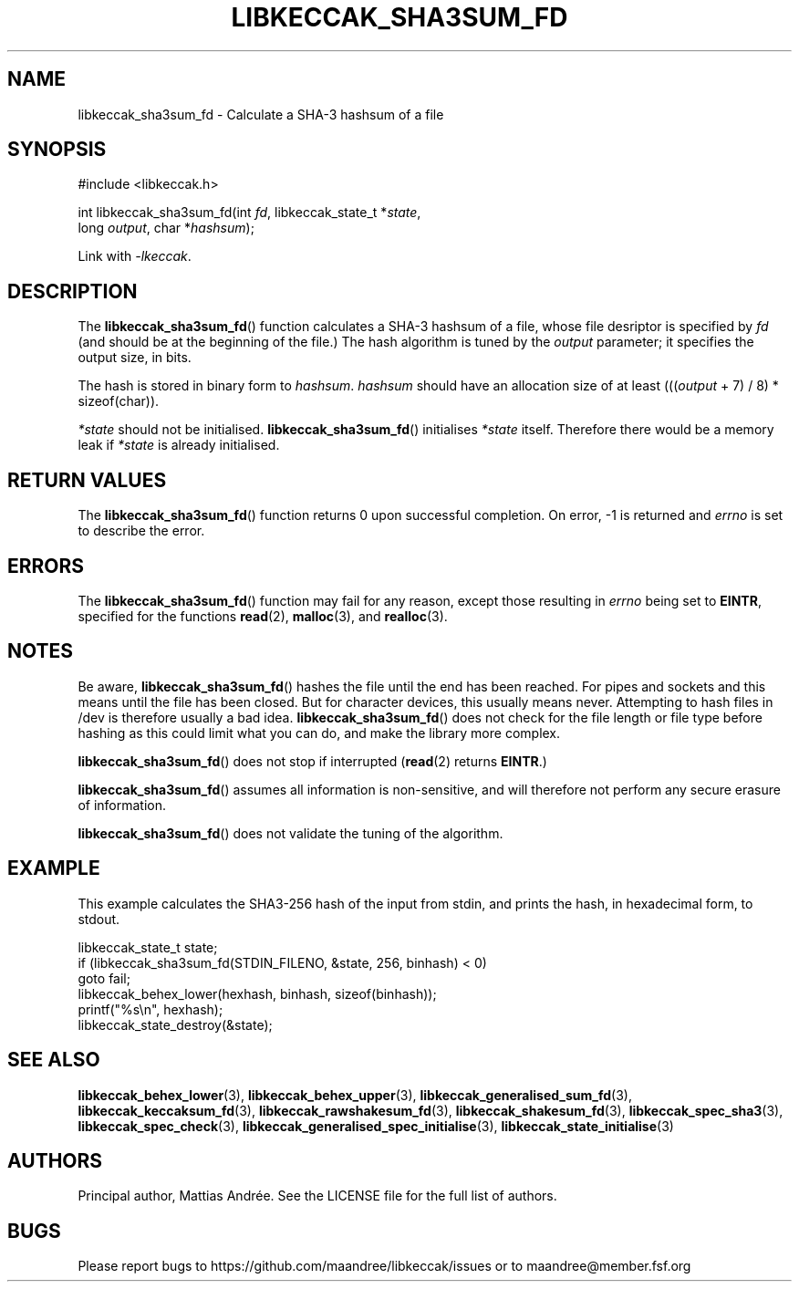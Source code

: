 .TH LIBKECCAK_SHA3SUM_FD 3 LIBKECCAK-%VERSION%
.SH NAME
libkeccak_sha3sum_fd - Calculate a SHA-3 hashsum of a file
.SH SYNOPSIS
.LP
.nf
#include <libkeccak.h>
.P
int libkeccak_sha3sum_fd(int \fIfd\fP, libkeccak_state_t *\fIstate\fP,
                         long \fIoutput\fP, char *\fIhashsum\fP);
.fi
.P
Link with \fI-lkeccak\fP.
.SH DESCRIPTION
The
.BR libkeccak_sha3sum_fd ()
function calculates a SHA-3 hashsum of a file, whose file
desriptor is specified by \fIfd\fP (and should be at the
beginning of the file.) The hash algorithm is tuned by the
\fIoutput\fP parameter; it specifies the output size, in bits.
.PP
The hash is stored in binary form to \fIhashsum\fP. \fIhashsum\fP
should have an allocation size of at least
(((\fIoutput\fP + 7) / 8) * sizeof(char)).
.PP
\fI*state\fP should not be initialised.
.BR libkeccak_sha3sum_fd ()
initialises \fI*state\fP itself. Therefore there would be a
memory leak if \fI*state\fP is already initialised.
.SH RETURN VALUES
The
.BR libkeccak_sha3sum_fd ()
function returns 0 upon successful completion.
On error, -1 is returned and \fIerrno\fP is set to describe
the error.
.SH ERRORS
The
.BR libkeccak_sha3sum_fd ()
function may fail for any reason, except those resulting
in \fIerrno\fP being set to \fBEINTR\fP, specified for the
functions
.BR read (2),
.BR malloc (3),
and
.BR realloc (3).
.SH NOTES
Be aware,
.BR libkeccak_sha3sum_fd ()
hashes the file until the end has been reached. For pipes
and sockets and this means until the file has been closed.
But for character devices, this usually means never.
Attempting to hash files in /dev is therefore usually a
bad idea.
.BR libkeccak_sha3sum_fd ()
does not check for the file length or file type before
hashing as this could limit what you can do, and make
the library more complex.
.PP
.BR libkeccak_sha3sum_fd ()
does not stop if interrupted (\fBread\fP(2) returns
\fBEINTR\fP.)
.PP
.BR libkeccak_sha3sum_fd ()
assumes all information is non-sensitive, and will
therefore not perform any secure erasure of information.
.PP
.BR libkeccak_sha3sum_fd ()
does not validate the tuning of the algorithm.
.SH EXAMPLE
This example calculates the SHA3-256 hash of the input
from stdin, and prints the hash, in hexadecimal form, to stdout.
.LP
.nf
libkeccak_state_t state;
if (libkeccak_sha3sum_fd(STDIN_FILENO, &state, 256, binhash) < 0)
    goto fail;
libkeccak_behex_lower(hexhash, binhash, sizeof(binhash));
printf("%s\\n", hexhash);
libkeccak_state_destroy(&state);
.fi
.SH SEE ALSO
.BR libkeccak_behex_lower (3),
.BR libkeccak_behex_upper (3),
.BR libkeccak_generalised_sum_fd (3),
.BR libkeccak_keccaksum_fd (3),
.BR libkeccak_rawshakesum_fd (3),
.BR libkeccak_shakesum_fd (3),
.BR libkeccak_spec_sha3 (3),
.BR libkeccak_spec_check (3),
.BR libkeccak_generalised_spec_initialise (3),
.BR libkeccak_state_initialise (3)
.SH AUTHORS
Principal author, Mattias Andrée.  See the LICENSE file for the full
list of authors.
.SH BUGS
Please report bugs to https://github.com/maandree/libkeccak/issues or to
maandree@member.fsf.org
